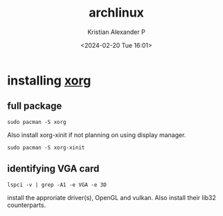 :PROPERTIES:
:ID:       a2c344c2-6d47-4928-90ee-81f128b45610
:ROAM_REFS: https://wiki.archlinux.org/title/xorg
:END:
#+title: archlinux
#+author: Kristian Alexander P
#+description: All about archlinux
#+date: <2024-02-20 Tue 16:01>
#+hugo_base_dir: ..
#+hugo_section: posts
#+hugo_category: tech
#+hugo_tags: arch linux
* installing [[id:3ce7a6a5-ae8b-4e02-9959-9b3e8d9705ac][xorg]]
** full package
#+begin_src shell
  sudo pacman -S xorg
#+end_src
Also install xorg-xinit if not planning on using display manager.
#+begin_src shell
  sudo pacman -S xorg-xinit
#+end_src
** identifying VGA card
#+begin_src shell
  lspci -v | grep -A1 -e VGA -e 3D
#+end_src
install the approriate driver(s), OpenGL and vulkan. Also install their lib32 counterparts.

